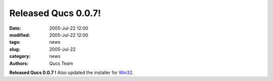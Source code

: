 Released Qucs 0.0.7!
####################

:date: 2005-Jul-22 12:00
:modified: 2005-Jul-22 12:00
:tags: news
:slug: 2005-Jul-22
:category: news
:authors: Qucs Team

**Released Qucs 0.0.7 !** Also updated the installer for Win32_.

.. _Win32: download.html#unofficial
